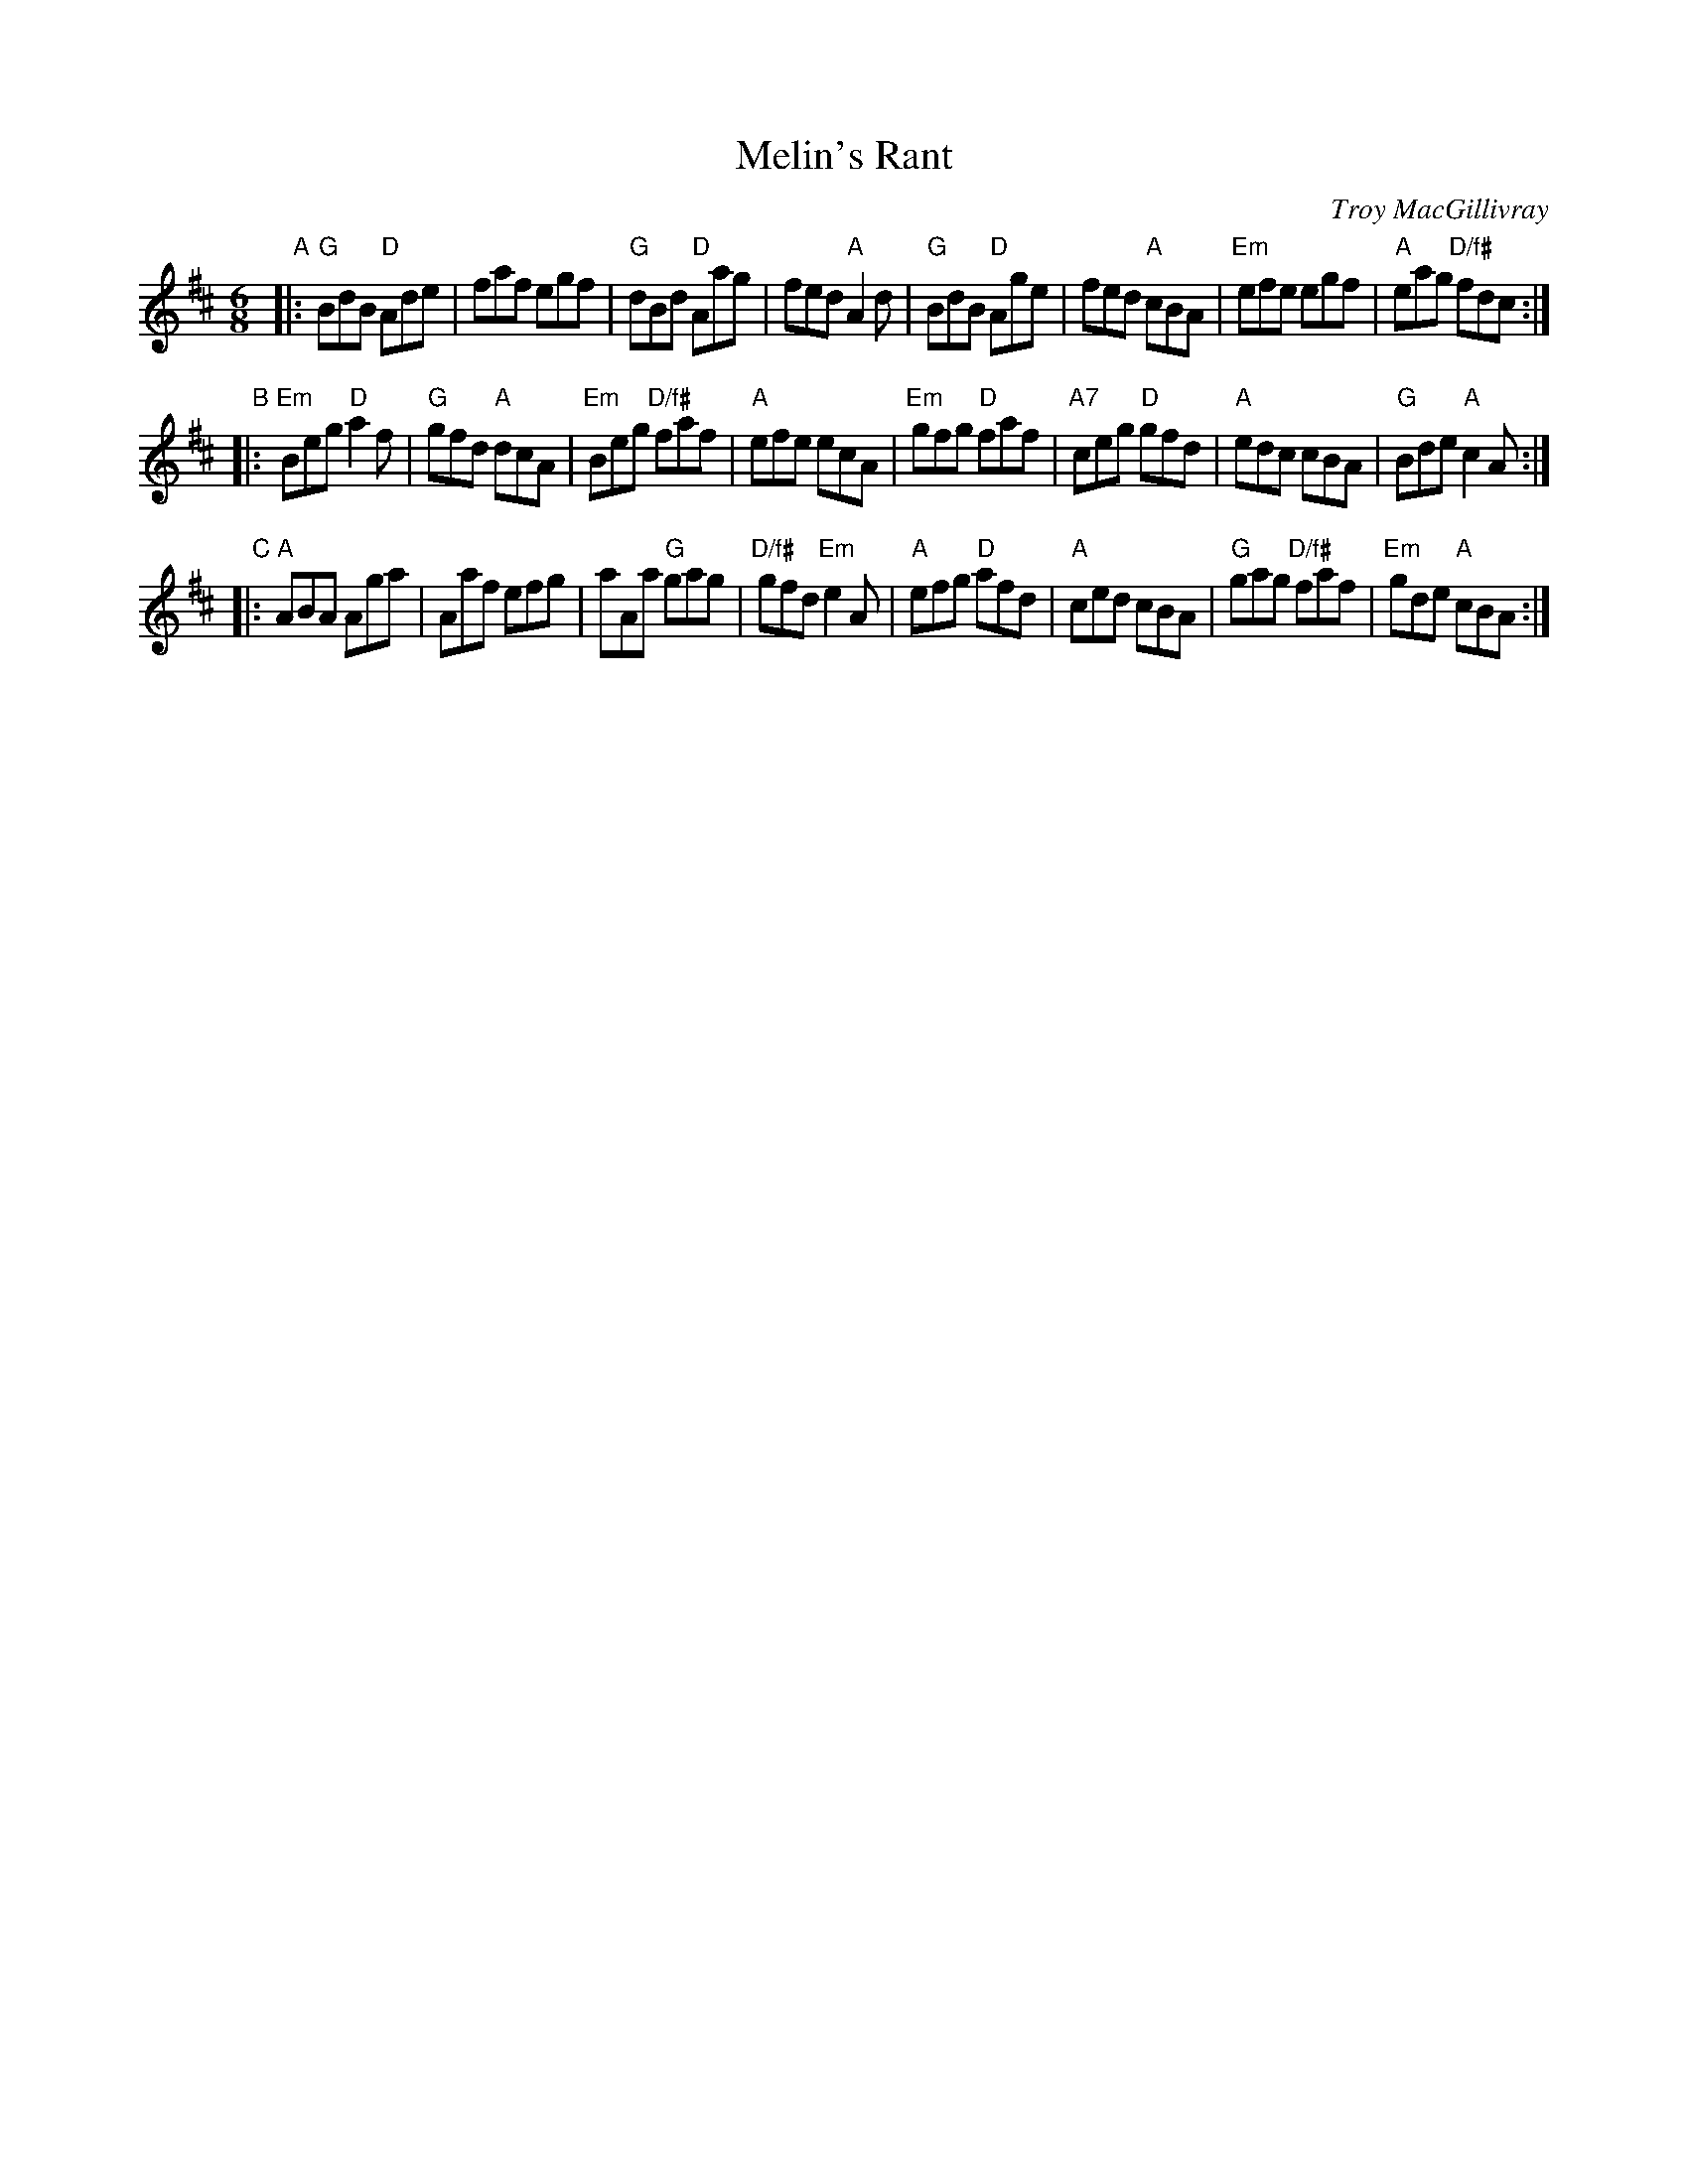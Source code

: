 X: 1
T: Melin's Rant
C: Troy MacGillivray
R: jig
S: image from Jen Schoonover 2017-4-26
Z: 2017 John Chambers <jc:trillian.mit.edu>
M: 6/8
L: 1/8
K: D
"A"|:\
"G"BdB "D"Ade | faf egf | "G"dBd "D"Aag | fed "A"A2d |\
"G"BdB "D"Age | fed "A"cBA | "Em"efe egf | "A"eag "D/f#"fdc :|
"B"|:\
"Em"Beg "D"a2f | "G"gfd "A"dcA | "Em"Beg "D/f#"faf | "A"efe ecA |\
"Em"gfg "D"faf | "A7"ceg "D"gfd | "A"edc cBA | "G"Bde "A"c2A :|
"C"|:\
"A"ABA Aga | Aaf efg | aAa "G"gag | "D/f#"gfd "Em"e2A |\
"A"efg "D"afd | "A"ced cBA | "G"gag "D/f#"faf | "Em"gde "A"cBA :|
